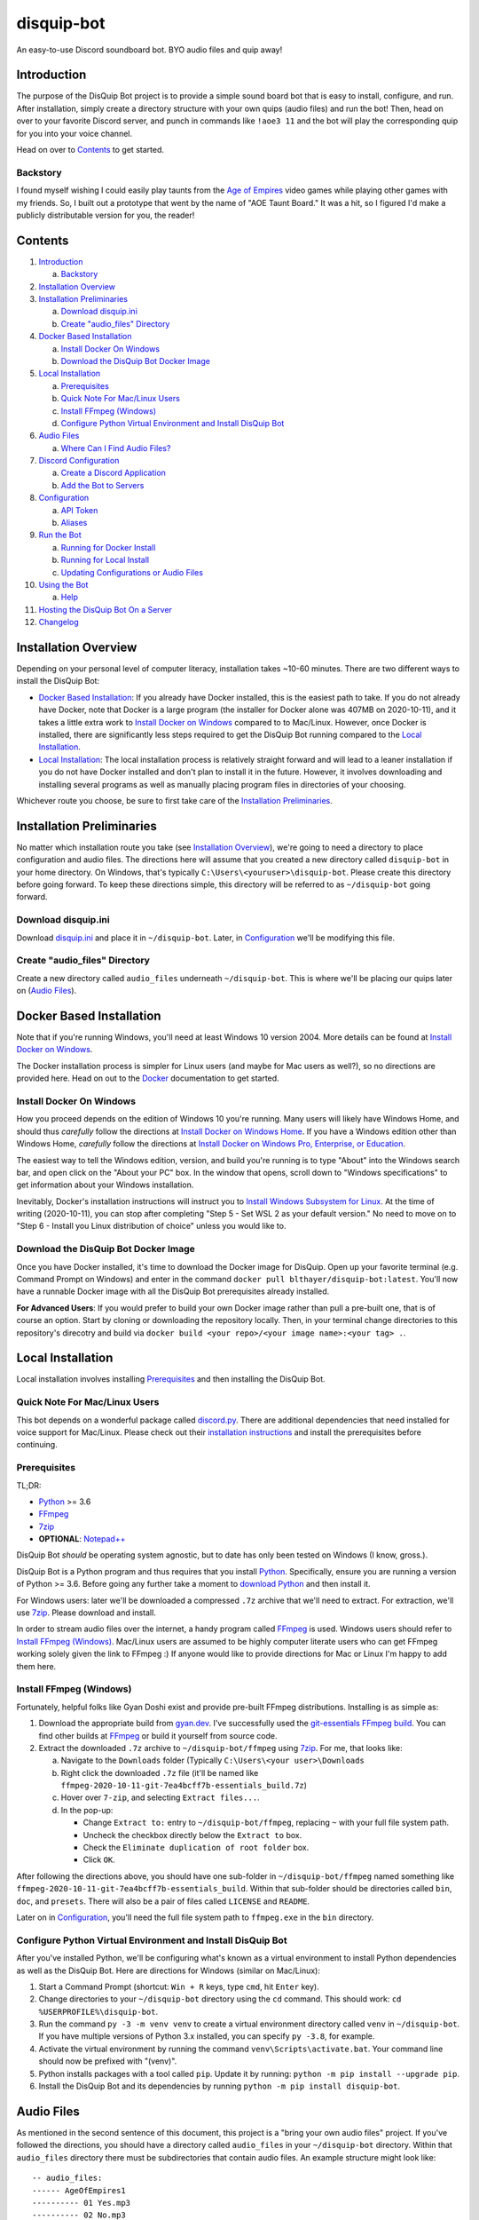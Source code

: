 disquip-bot
===========

An easy-to-use Discord soundboard bot. BYO audio files and quip away!

Introduction
------------

The purpose of the DisQuip Bot project is to provide a simple
sound board bot that is easy to install, configure, and run. After
installation, simply create a directory structure with your own quips
(audio files) and run the bot! Then, head on over to your favorite
Discord server, and punch in commands like ``!aoe3 11`` and the bot
will play the corresponding quip for you into your voice channel.

Head on over to `Contents`_ to get started.

Backstory
^^^^^^^^^

I found myself wishing I could easily play taunts from the
`Age of Empires`_ video games while playing other games with my friends.
So, I built out a prototype that went by the name of "AOE Taunt Board."
It was a hit, so I figured I'd make a publicly distributable version for
you, the reader!

Contents
--------

1.  `Introduction`_

    a.  `Backstory`_

2.  `Installation Overview`_
3.  `Installation Preliminaries`_

    a.  `Download disquip.ini`_
    b. `Create "audio_files" Directory`_

4.  `Docker Based Installation`_

    a.  `Install Docker On Windows`_
    b.  `Download the DisQuip Bot Docker Image`_

5.  `Local Installation`_

    a.  `Prerequisites`_
    b.  `Quick Note For Mac/Linux Users`_
    c.  `Install FFmpeg (Windows)`_
    d.  `Configure Python Virtual Environment and Install DisQuip Bot`_

6.  `Audio Files`_

    a.  `Where Can I Find Audio Files?`_

7.  `Discord Configuration`_

    a.  `Create a Discord Application`_
    b.  `Add the Bot to Servers`_

8.  `Configuration`_

    a.  `API Token`_
    b.  `Aliases`_

9.  `Run the Bot`_

    a.  `Running for Docker Install`_
    b.  `Running for Local Install`_
    c.  `Updating Configurations or Audio Files`_

10. `Using the Bot`_

    a.  `Help`_

11. `Hosting the DisQuip Bot On a Server`_
12. `Changelog`_


Installation Overview
---------------------

Depending on your personal level of computer literacy, installation
takes ~10-60 minutes. There are two different ways to install the
DisQuip Bot:

-   `Docker Based Installation`_: If you already have Docker installed,
    this is the easiest path to take. If you do not already have Docker,
    note that Docker is a large program (the installer for Docker alone
    was 407MB on 2020-10-11), and it takes a little extra work to
    `Install Docker on Windows`_ compared to to Mac/Linux. However,
    once Docker is installed, there are significantly less steps
    required to get the DisQuip Bot running compared to the
    `Local Installation`_.
-   `Local Installation`_: The local installation process is relatively
    straight forward and will lead to a leaner installation if you do
    not have Docker installed and don't plan to install it in the
    future. However, it involves downloading and installing several
    programs as well as manually placing program files in directories of
    your choosing.

Whichever route you choose, be sure to first take care of the
`Installation Preliminaries`_.

Installation Preliminaries
--------------------------

No matter which installation route you take (see
`Installation Overview`_), we're going to need a directory to place
configuration and audio files. The directions here will assume that you
created a new directory called ``disquip-bot`` in your home directory.
On Windows, that's typically ``C:\Users\<youruser>\disquip-bot``. Please
create this directory before going forward. To keep these directions
simple, this directory will be referred to as ``~/disquip-bot`` going
forward.

Download disquip.ini
^^^^^^^^^^^^^^^^^^^^

Download `disquip.ini`_ and place it in ``~/disquip-bot``. Later, in
`Configuration`_ we'll be modifying this file.

Create "audio_files" Directory
^^^^^^^^^^^^^^^^^^^^^^^^^^^^^^

Create a new directory called ``audio_files`` underneath
``~/disquip-bot``. This is where we'll be placing our quips later on
(`Audio Files`_).


Docker Based Installation
-------------------------

Note that if you're running Windows, you'll need at least Windows 10
version 2004. More details can be found at `Install Docker on Windows`_.

The Docker installation process is simpler for Linux users (and maybe
for Mac users as well?), so no directions are provided here. Head on out
to the `Docker`_ documentation to get started.


Install Docker On Windows
^^^^^^^^^^^^^^^^^^^^^^^^^

How you proceed depends on the edition of Windows 10 you're running. Many
users will likely have Windows Home, and should thus *carefully* follow
the directions at `Install Docker on Windows Home`_. If you have a
Windows edition other than Windows Home, *carefully* follow the
directions at
`Install Docker on Windows Pro, Enterprise, or Education`_.

The easiest way to tell the Windows edition, version, and build you're
running is to type "About" into the Windows search bar, and open
click on the "About your PC" box. In the window that opens, scroll down
to "Windows specifications" to get information about your Windows
installation.

Inevitably, Docker's installation instructions will instruct you to
`Install Windows Subsystem for Linux`_. At the time of writing
(2020-10-11), you can stop after completing "Step 5 - Set WSL 2 as your
default version." No need to move on to "Step 6 - Install you Linux
distribution of choice" unless you would like to.


Download the DisQuip Bot Docker Image
^^^^^^^^^^^^^^^^^^^^^^^^^^^^^^^^^^^^^

Once you have Docker installed, it's time to download the Docker image
for DisQuip. Open up your favorite terminal (e.g. Command Prompt on
Windows) and enter in the command
``docker pull blthayer/disquip-bot:latest``. You'll now have a runnable
Docker image with all the DisQuip Bot prerequisites already installed.

**For Advanced Users**: If you would prefer to build your own Docker
image rather than pull a pre-built one, that is of course an option.
Start by cloning or downloading the repository locally. Then, in your
terminal change directories to this repository's direcotry and build via
``docker build <your repo>/<your image name>:<your tag> .``.

Local Installation
------------------

Local installation involves installing `Prerequisites`_ and then
installing the DisQuip Bot.

Quick Note For Mac/Linux Users
^^^^^^^^^^^^^^^^^^^^^^^^^^^^^^

This bot depends on a wonderful package called `discord.py`_. There are
additional dependencies that need installed for voice support for
Mac/Linux. Please check out their
`installation instructions <https://discordpy.readthedocs.io/en/latest/intro.html#installing>`__
and install the prerequisites before continuing.

Prerequisites
^^^^^^^^^^^^^

TL;DR:

-   `Python`_ >= 3.6
-   `FFmpeg`_
-   `7zip`_
-   **OPTIONAL**: `Notepad++`_

DisQuip Bot *should* be operating system agnostic, but to date has only
been tested on Windows (I know, gross.).

DisQuip Bot is a Python program and thus requires that you install
`Python`_. Specifically, ensure you are running a version of Python
>= 3.6. Before going any further take a moment to `download Python`_ and
then install it.

For Windows users: later we'll be downloaded a compressed ``.7z``
archive that we'll need to extract. For extraction, we'll use `7zip`_.
Please download and install.

In order to stream audio files over the internet, a handy program
called `FFmpeg`_ is used. Windows users should refer to
`Install FFmpeg (Windows)`_. Mac/Linux users are assumed to be highly
computer literate users who can get FFmpeg working solely given the link
to FFmpeg :) If anyone would like to provide directions for Mac or Linux
I'm happy to add them here.

Install FFmpeg (Windows)
^^^^^^^^^^^^^^^^^^^^^^^^

Fortunately, helpful folks like Gyan Doshi exist and provide pre-built
FFmpeg distributions. Installing is as simple as:

1.  Download the appropriate build from
    `gyan.dev`_. I've successfully used the
    `git-essentials FFmpeg build`_. You can find other builds at
    `FFmpeg`_ or build it yourself from source code.
2.  Extract the downloaded ``.7z`` archive to ``~/disquip-bot/ffmpeg``
    using `7zip`_. For me, that looks like:

    a.  Navigate to the ``Downloads`` folder (Typically
        ``C:\Users\<your user>\Downloads``
    b.  Right click the downloaded ``.7z`` file (it'll be named
        like ``ffmpeg-2020-10-11-git-7ea4bcff7b-essentials_build.7z``)
    c.  Hover over ``7-zip``, and selecting ``Extract files...``.
    d.  In the pop-up:

        -   Change ``Extract to:`` entry to ``~/disquip-bot/ffmpeg``,
            replacing ``~`` with your full file system path.
        -   Uncheck the checkbox directly below the ``Extract to`` box.
        -   Check the ``Eliminate duplication of root folder`` box.
        -   Click ``OK``.

After following the directions above, you should have one sub-folder in
``~/disquip-bot/ffmpeg`` named something like
``ffmpeg-2020-10-11-git-7ea4bcff7b-essentials_build``. Within that
sub-folder should be directories called ``bin``, ``doc``, and
``presets``. There will also be a pair of files called ``LICENSE`` and
``README``.

Later on in `Configuration`_, you'll need the full file system path to
``ffmpeg.exe`` in the ``bin`` directory.

Configure Python Virtual Environment and Install DisQuip Bot
^^^^^^^^^^^^^^^^^^^^^^^^^^^^^^^^^^^^^^^^^^^^^^^^^^^^^^^^^^^^

After you've installed Python, we'll be configuring what's known as a
virtual environment to install Python dependencies as well as the
DisQuip Bot. Here are directions for Windows (similar on Mac/Linux):

1.  Start a Command Prompt (shortcut: ``Win + R`` keys, type ``cmd``,
    hit ``Enter`` key).
2.  Change directories to your ``~/disquip-bot`` directory using the
    ``cd`` command. This should work: ``cd %USERPROFILE%\disquip-bot``.
3.  Run the command ``py -3 -m venv venv`` to create a virtual
    environment directory called ``venv`` in ``~/disquip-bot``. If you
    have multiple versions of Python 3.x installed, you can specify
    ``py -3.8``, for example.
4.  Activate the virtual environment by running the command
    ``venv\Scripts\activate.bat``. Your command line should now be
    prefixed with "(venv)".
5.  Python installs packages with a tool called ``pip``. Update it by
    running: ``python -m pip install --upgrade pip``.
6.  Install the DisQuip Bot and its dependencies by running
    ``python -m pip install disquip-bot``.

Audio Files
-----------

As mentioned in the second sentence of this document, this project is a
"bring your own audio files" project. If you've followed the directions,
you should have a directory called ``audio_files`` in your
``~/disquip-bot`` directory. Within that ``audio_files`` directory
there must be subdirectories that contain audio files. An example
structure might look like::

    -- audio_files:
    ------ AgeOfEmpires1
    ---------- 01 Yes.mp3
    ---------- 02 No.mp3
    ------ MontyPython
    ---------- I fart in your general direction.wav
    ---------- Bleed on me.wav
    ---------- Weirdo.wav

How this structure is set up has meaning. To explain via example,
assuming commands are prefixed with an exclamation mark (``!``):

There will be two available commands, ``!AgeOfEmpires1`` and
``!MontyPython`` (case insensitive). You can define `Aliases`_ for
shorter names. The ``!AgeOfEmpires1`` command can accept 1 of 2 possible
arguments, "1," or "2". A quip command would look like
``!AgeOfEmpires1 2``, which would stream "02 No.mp3" into your current
voice channel.

Similarly, the ``!MontyPython`` command can accept 1 of 3 arguments,
"1," "2," or "3." The files are sorted alphanumerically, so
``!MontyPython 1`` would stream ``Bleed on me.wav`` into your
current audio channel.

It's worth noting that the names of the audio files, excluding their
file extensions (*e.g.*, ``.mp3``), will be used in creating `Help`_
messages. So, the more descriptive, the better!

Where Can I Find Audio Files?
^^^^^^^^^^^^^^^^^^^^^^^^^^^^^

The internet is full of audio files that are available to you for no
cost. For example, `myinstants.com`_ has all sorts of files. You can
also easily make your own using your PC's microphone. Also, `FFmpeg`_
is a *very* powerful tool that you could use to create clips. Want
nearly 1,000 community-sourced quips from 1998? Head on over to
`Age of Empires Heaven`_.

If you love `Age Of Empires`_ here are a few suggestions:

-   **Age of Empires 2 on Steam**: I found the taunts in
    ``C:\Program Files (x86)\Steam\steamapps\common\Age2HD\resources\en\sound\taunt``.
-   **Age of Empires 3 on Steam**: I found the taunts in
    ``C:\Program Files (x86)\Steam\steamapps\common\Age Of Empires 3\bin\Sound\taunts``
-   **Age of Empires 1**: A tad more work, and the gain is rather
    minimal. If you're dedicated, read on:

    -   Subscribe to the "Age of Empires 1 Taunt Pack" on the
        `Steam Workshop <https://steamcommunity.com/sharedfiles/filedetails/?id=137168612>`__.
    -   The mod will download automatically in Steam.
    -   Check the logs at
        ``C:\Program Files (x86)\Steam\steamapps\common\Age2HD\Logs\2020.10.03-0839.59``
        (the ultimate file name will of course be different).
    -   You should find a ``Mod`` text file. Open it up.
    -   Find where the mod was installed. For me it was at
        ``C:\Program Files (x86)\Steam\steamapps\workshop\content\221380\927865693``.
    -   Go there, and dig in:
        ``C:\Program Files (x86)\Steam\steamapps\workshop\content\221380\137168612\resources\en\sound\taunt``.
    -   Copy the taunt files to your Age of Empires directory. Perhaps
        ``aoe1`` to keep it short?

Discord Configuration
---------------------

It took me more time than I had hoped to figure this out, so hopefully
these directions save you some time. We need to
`Create a Discord Application`_ and then `Add the Bot to Servers`_.

Create a Discord Application
^^^^^^^^^^^^^^^^^^^^^^^^^^^^

1.  For starters, you of course need to have a `Discord`_ account.
2.  Navigate to the `Discord applications`_ site.
3.  Click on ``New Application``
4.  **OPTIONAL**: If you'd like, add a custom icon in the ``APP ICON``
    area. Perhaps a snip-and-sketch of your favorite game?
5.  Click on the ``Bot`` tab in the left-hand ``SETTINGS`` area.
6.  Click the ``Add Bot`` button.
7.  In the pop-up window, click on ``Yes, do it!``.

Don't close that web browser or tab! Stay right where you are and move
on to `Add the Bot to Servers`_.

Add the Bot to Servers
^^^^^^^^^^^^^^^^^^^^^^

Scroll down to the bottom of the ``OAuth2`` tab for the application you
made in `Create a Discord Application`_. In the ``SCOPES`` area check
the ``bot`` box.

The DisQuip bot only needs the following permissions:
-   **TEXT PERMISSIONS**: "Send Messages"
-   **VOICE PERMISSIONS**: "Connect" and "Speak"

Scroll down to the ``BOT PERMISSIONS`` area and click the appropriate
boxes corresponding the permissions listed above.

Finally, click on the ``Copy`` button in the ``SCOPES`` area. Paste
the link into a new tab in your web browser. You'll need to login to
Discord. A pop-up will appear and you'll need to select a server from
the ``ADD BOT TO:`` drop-down and then click ``Continue``. Click
``Authorize`` and then prove you aren't a robot yourself.

If you've followed all the steps in this section, your bot now should
have permissions to listen to and send text messages as well as send
audio messages into a voice channel.

Don't close your web browser just yet! Keep that tab open and continue
to `Configuration`_.

Configuration
-------------

All the necessary configuration parameters for DisQuip Bot are defined
in ``disquip.ini``, which you should have downloaded during the
`Installation Preliminaries`_. Rather than list every configuration
option here, they're all listed in ``disquip.ini``. Open that file with
your favorite text editor (I strongly recommend `Notepad++`_ if you're
using Windows so that you can get syntax highlighting) and update the
file according to your installation. Please read the entire file. Don't
forget to hit "save" when you're done! :)

Here are a couple areas worth discussion explicitly:

API Token
^^^^^^^^^

Remember when I asked you to keep your tab open from the `Discord applications`_
site? Here's where you'll use it. In the ``Bot`` tab, find the are where
it says ``TOKEN``. Click the ``Copy`` button to copy your token to the
clipboard. Use the copied value to update the ``api_token`` field in
``disquip.ini``. Don't forget to save the file.

Aliases
^^^^^^^

It's nice to have descriptive directory names like "monty_python" or
"AgeOfEmpires1" but that can be cumbersome to type for a quick quip.
To alleviate this, the DisQuip Bot supports aliases for commands. Check
out the ``[aliases]`` section of ``disquip.ini``

Run the Bot
-----------

After you've performed all the installation and configuration steps
above, you're ready to run! Running the bot looks different depending
on whether you took the `Docker Based Installation`_ or
`Local Installation`_ path. Read on!

Running for Docker Install
^^^^^^^^^^^^^^^^^^^^^^^^^^

If you're on Windows, download the file called ``docker_run.bat`` from
`DisQuip Bot`_ on GitHub and place it in your ``~/disquip-bot``
directory. Simply run the script inside the ``~/disquip-bot`` directory
to fire it up! This script assumes you've placed all files as directed
in these directions. If you didn't, the script will be easy to tweak.
For Mac/Linux users, ``docker_run.bat`` will be very easy to port to
a shell script.

To stop the bot, use the ``Ctrl + C`` keyboard command. Unfortunately,
this will only kill the command window and not the actual Docker
container. Run ``docker container ls`` to view running containers.
Locate the name (``NAMES`` column) of the running container and then
execute ``docker stop <name>``.

Running for Local Install
^^^^^^^^^^^^^^^^^^^^^^^^^

This is pretty quick and easy! :)

1.  Using a command prompt, change directories to ``~/disquip-bot`` via
    ``cd %USERPROFILE%\disquip-bot``.
2.  Activate your virtual environment via the command
    ``venv\Scripts\activate.bat``.
3.  Execute the command ``disquip-bot`` to fire it up.

When you're done, simply kill the command window you have running or
use ``Ctrl + C`` to stop the program.

Updating Configurations or Audio Files
^^^^^^^^^^^^^^^^^^^^^^^^^^^^^^^^^^^^^^

The DisQuip bot does not dynamically detect changes to audio files or
configurations. After making a change, simply stop the bot and start it
again to pick up any changes.

Using the Bot
-------------

The bot will listen to all the text channels of the server(s) you added
it to and look for messages that start with the ``cmd_prefix`` defined
in ``disquip.ini``. This defaults to the exclamation mark (``!``).

The DisQuip Bot will automagically join the voice channel you're
currently in once it receives a valid command. Note that DisQuip Bot can
only be in one voice channel per server at any given time.

Start exploring!

Help
^^^^

Assuming your command prefix is ``!``, simply type ``!help`` into a
text channel the bot has access to. It'll respond with a listing of
available commands and some other helpful information.

Hosting the DisQuip Bot On a Server
-----------------------------------

Rather than running the DisQuip Bot on the same machine you're using to
chat and play games, you may want to host it on a server. This will
preserve resources on your local machine and allow the DisQuip Bot to
stay online even when you aren't.

The ``service`` directory in this repository has one sample
implementation for running the DisQuip Bot as a service on a
`Raspberry Pi 3 Model B`_ running the Raspbian GNU/Linux 9 (stretch)
operating system. The directions there should apply to many different
flavors of Linux. If you'd like to get started, check out
``service/README.rst``.

Changelog
---------

1.1.4
^^^^^

Addressed minor issue with random command when the caller was not in a
voice channel.

1.1.3
^^^^^

Fixes a compatibility issue with Python 3.6 that was introduced in
``v1.1.2``.

1.1.2
^^^^^

- New "disconnect" command: https://github.com/blthayer/disquip-bot/issues/13
- Removed nuisance logging if normalized files already existed: https://github.com/blthayer/disquip-bot/issues/16
- Adding automated Docker image builds: https://github.com/blthayer/disquip-bot/issues/14
- Adding cron job example to service: https://github.com/blthayer/disquip-bot/issues/17

1.1.1
^^^^^

Thanks to `Will Ross`_ for this one. Major logging improvements
throughout the DisQuip Bot.

1.1.0
^^^^^

-   **Backwards incompatible change**: ``disquip.ini`` now requires a
    ``pre_normalize`` field in the ``[disquip]`` section.
-   By default, all audio files will first be pre-normalized to a peak
    amplitude of 0 dB. This is accomplished using `ffmpeg-normalize`_.
-   New ``random`` command!.


.. _7zip: https://www.7-zip.org/
.. _Age of Empires: https://www.ageofempires.com/
.. _Age of Empires Heaven: http://aoe.heavengames.com/downsnew/dwntaunts.shtml
.. _Discord: https://discord.com/
.. _discord.py: https://discordpy.readthedocs.io/en/latest/index.html
.. _Discord applications: https://discord.com/developers/applications
.. _disquip.ini: https://github.com/blthayer/disquip-bot/blob/main/disquip.ini
.. _DisQuip Bot: https://github.com/blthayer/disquip-bot
.. _DisQuip Bot .zip archive: https://github.com/blthayer/disquip-bot/archive/main.zip
.. _DisQuip Bot via git clone: https://github.com/blthayer/disquip-bot.git
.. _Docker: https://docs.docker.com/
.. _Download Python: https://www.python.org/downloads/
.. _FFmpeg: https://ffmpeg.org/
.. _ffmpeg-normalize: https://github.com/slhck/ffmpeg-normalize
.. _git-essentials FFmpeg build: https://www.gyan.dev/ffmpeg/builds/ffmpeg-git-essentials.7z
.. _gyan.dev: https://www.gyan.dev/ffmpeg/builds/
.. _Install Docker on Windows Home: https://docs.docker.com/docker-for-windows/install-windows-home/
.. _Install Docker on Windows Pro, Enterprise, or Education: https://docs.docker.com/docker-for-windows/install/
.. _Install Windows Subsystem for Linux: https://docs.microsoft.com/en-us/windows/wsl/install-win10
.. _myinstants.com: https://www.myinstants.com
.. _Notepad++: https://notepad-plus-plus.org/
.. _Python: https://www.python.org/
.. _Raspberry Pi 3 Model B: https://www.raspberrypi.org/products/raspberry-pi-3-model-b/
.. _Will Ross: https://github.com/paxswill
